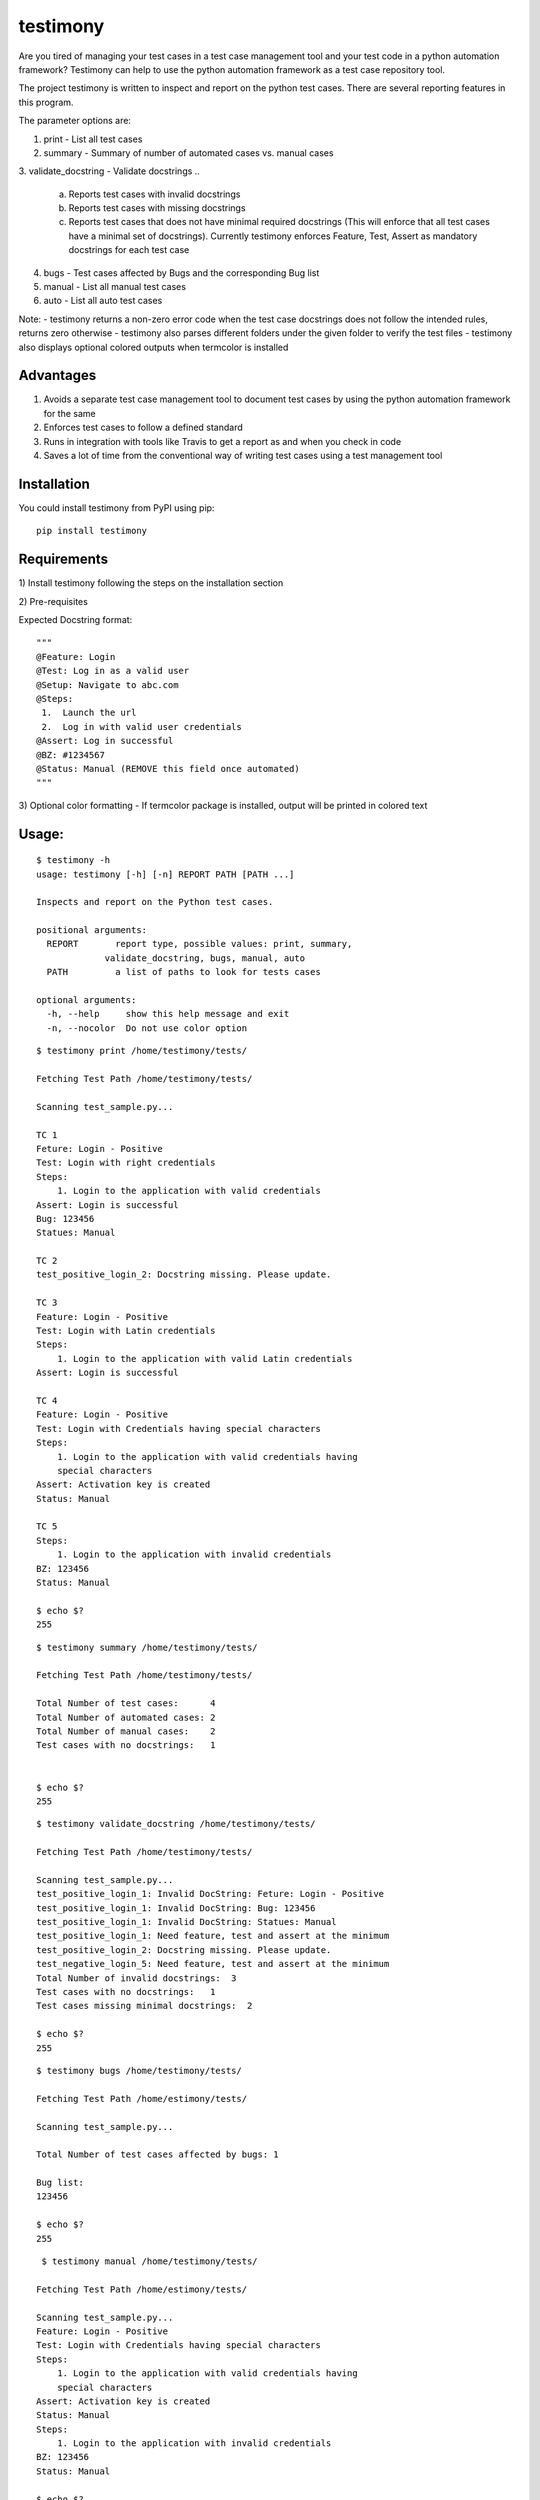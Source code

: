 testimony
=========
Are you tired of managing your test cases in a test case management tool and your test code in a python automation framework?  Testimony can help to use the python automation framework as a test case repository tool.

The project testimony is written to inspect and report on the python test cases.  There are several reporting features in this program.

The parameter options are:

1. print - List all test cases
2. summary - Summary of number of automated cases vs. manual cases
3. validate_docstring - Validate docstrings
..
 	a. Reports test cases with invalid docstrings
 	b. Reports test cases with missing docstrings
 	c. Reports test cases that does not have minimal required docstrings (This will enforce that all test cases have a minimal set of docstrings). Currently testimony enforces Feature, Test, Assert as mandatory docstrings for each test case
4. bugs - Test cases affected by Bugs and the corresponding Bug list
5. manual - List all manual test cases
6. auto - List all auto test cases

Note:
- testimony returns a non-zero error code when the test case docstrings does not follow the intended rules, returns zero otherwise
- testimony also parses different folders under the given folder to verify the test files
- testimony also displays optional colored outputs when termcolor is installed

Advantages
----------
1. Avoids a separate test case management tool to document test cases by using the python automation framework for the same
2. Enforces test cases to follow a defined standard
3. Runs in integration with tools like Travis to get a report as and when you check in code
4. Saves a lot of time from the conventional way of writing test cases using a test management tool

Installation
------------

You could install testimony from PyPI using pip:

::

    pip install testimony

Requirements
------------
\1) Install testimony following the steps on the installation section

\2) Pre-requisites

Expected Docstring format:

::

    """
    @Feature: Login
    @Test: Log in as a valid user
    @Setup: Navigate to abc.com
    @Steps:
     1.  Launch the url
     2.  Log in with valid user credentials
    @Assert: Log in successful
    @BZ: #1234567
    @Status: Manual (REMOVE this field once automated)
    """

\3) Optional color formatting - If termcolor package is installed, output will be printed in colored text

Usage:
------

::

    $ testimony -h
    usage: testimony [-h] [-n] REPORT PATH [PATH ...]

    Inspects and report on the Python test cases.

    positional arguments:
      REPORT       report type, possible values: print, summary,
                 validate_docstring, bugs, manual, auto
      PATH         a list of paths to look for tests cases

    optional arguments:
      -h, --help     show this help message and exit
      -n, --nocolor  Do not use color option


::

    $ testimony print /home/testimony/tests/
    
    Fetching Test Path /home/testimony/tests/
 
    Scanning test_sample.py...
 
    TC 1
    Feture: Login - Positive
    Test: Login with right credentials
    Steps:
        1. Login to the application with valid credentials
    Assert: Login is successful
    Bug: 123456
    Statues: Manual
 
    TC 2
    test_positive_login_2: Docstring missing. Please update.
 
    TC 3
    Feature: Login - Positive
    Test: Login with Latin credentials
    Steps:
        1. Login to the application with valid Latin credentials
    Assert: Login is successful
 
    TC 4
    Feature: Login - Positive
    Test: Login with Credentials having special characters
    Steps:
        1. Login to the application with valid credentials having
        special characters
    Assert: Activation key is created
    Status: Manual
 
    TC 5
    Steps:
        1. Login to the application with invalid credentials
    BZ: 123456
    Status: Manual
 
    $ echo $?
    255
    

::

    $ testimony summary /home/testimony/tests/
 
    Fetching Test Path /home/testimony/tests/
 
    Total Number of test cases:      4
    Total Number of automated cases: 2
    Total Number of manual cases:    2
    Test cases with no docstrings:   1
 
 
    $ echo $?
    255

::

    $ testimony validate_docstring /home/testimony/tests/
 
    Fetching Test Path /home/testimony/tests/
 
    Scanning test_sample.py...
    test_positive_login_1: Invalid DocString: Feture: Login - Positive
    test_positive_login_1: Invalid DocString: Bug: 123456
    test_positive_login_1: Invalid DocString: Statues: Manual
    test_positive_login_1: Need feature, test and assert at the minimum
    test_positive_login_2: Docstring missing. Please update.
    test_negative_login_5: Need feature, test and assert at the minimum
    Total Number of invalid docstrings:  3
    Test cases with no docstrings:   1
    Test cases missing minimal docstrings:  2
 
    $ echo $?
    255

::

    $ testimony bugs /home/testimony/tests/
 
    Fetching Test Path /home/estimony/tests/
 
    Scanning test_sample.py...
 
    Total Number of test cases affected by bugs: 1
 
    Bug list:
    123456
 
    $ echo $?
    255

::

     $ testimony manual /home/testimony/tests/
 
    Fetching Test Path /home/estimony/tests/
 
    Scanning test_sample.py...
    Feature: Login - Positive
    Test: Login with Credentials having special characters
    Steps:
        1. Login to the application with valid credentials having
        special characters
    Assert: Activation key is created
    Status: Manual
    Steps:
        1. Login to the application with invalid credentials
    BZ: 123456
    Status: Manual
 
    $ echo $?
    255

::

    $ testimony auto /home/testimony/tests/
 
    Fetching Test Path /home/estimony/tests/
 
    Scanning test_sample.py...
    Feture: Login - Positive
    Test: Login with right credentials
    Steps:
        1. Login to the application with valid credentials
    Assert: Login is successful
    Bug: 123456
    Statues: Manual
    Feature: Login - Positive
    Test: Login with Latin credentials
    Steps:
        1. Login to the application with valid Latin credentials
    Assert: Login is successful
 
    $ echo $?
    255


Success scenario in which testimony returns 0

::
 
    $ testimony validate_docstring /home/tests/ui/sample/
 
	Fetching Test Path home/tests/ui/sample/
 
	Scanning test_activationkey.py...
	Total Number of invalid docstrings:  0
	Test cases with no docstrings:   0
	Test cases missing minimal docstrings:  0
 
	$ echo $?
	0

 
Having termcolor installed, testimony produces colored output by default.  It can be disabled by:

::

    $ testimony auto /home/apple/tests/login/ --nocolor
    
    (or)
    
    $ testimony auto /home/apple/tests/login/ -n


Known Issues
------------
None

Author
------

This software is developed by `Suresh Thirugn`_.

.. _Suresh Thirugn: https://github.com/sthirugn/

Contributors
------------
- 'Og Maciel <https://github.com/omaciel/>'_
- 'Corey Welton <https://github.com/cswiii/>'_
- 'Elyézer Rezende <https://github.com/elyezer/>'_

`Python home page <http://www.python.org>`_